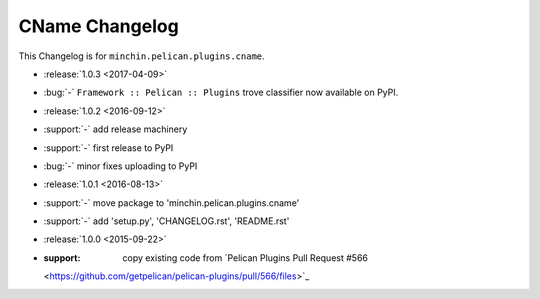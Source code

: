 CName Changelog
===============

This Changelog is for ``minchin.pelican.plugins.cname``.

- :release:`1.0.3 <2017-04-09>`
- :bug:`-` ``Framework :: Pelican :: Plugins`` trove classifier now available on
  PyPI.
- :release:`1.0.2 <2016-09-12>`
- :support:`-` add release machinery
- :support:`-` first release to PyPI
- :bug:`-` minor fixes uploading to PyPI
- :release:`1.0.1 <2016-08-13>`
- :support:`-` move package to 'minchin.pelican.plugins.cname'
- :support:`-` add 'setup.py', 'CHANGELOG.rst', 'README.rst'
- :release:`1.0.0 <2015-09-22>`
- :support: copy existing code from `Pelican Plugins Pull Request #566
  <https://github.com/getpelican/pelican-plugins/pull/566/files>`_